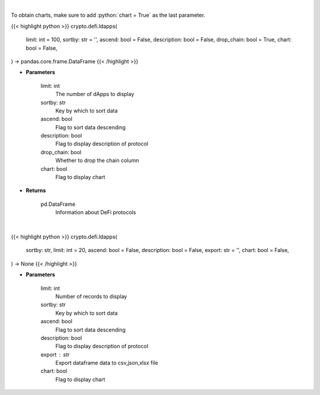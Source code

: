 .. role:: python(code)
    :language: python
    :class: highlight

|

To obtain charts, make sure to add :python:`chart = True` as the last parameter.

.. raw:: html

    <h3>
    > Getting data
    </h3>

{{< highlight python >}}
crypto.defi.ldapps(
    limit: int = 100,
    sortby: str = '',
    ascend: bool = False,
    description: bool = False,
    drop_chain: bool = True,
    chart: bool = False,
) -> pandas.core.frame.DataFrame
{{< /highlight >}}

.. raw:: html

    <p>
    Returns information about listed DeFi protocols, their current TVL and changes to it in the last hour/day/week.
    [Source: https://docs.llama.fi/api]
    </p>

* **Parameters**

    limit: int
        The number of dApps to display
    sortby: str
        Key by which to sort data
    ascend: bool
        Flag to sort data descending
    description: bool
        Flag to display description of protocol
    drop_chain: bool
        Whether to drop the chain column
    chart: bool
       Flag to display chart


* **Returns**

    pd.DataFrame
        Information about DeFi protocols

|

.. raw:: html

    <h3>
    > Getting charts
    </h3>

{{< highlight python >}}
crypto.defi.ldapps(
    sortby: str,
    limit: int = 20,
    ascend: bool = False,
    description: bool = False,
    export: str = '',
    chart: bool = False,
) -> None
{{< /highlight >}}

.. raw:: html

    <p>
    Display information about listed DeFi protocols, their current TVL and changes to it in
    the last hour/day/week. [Source: https://docs.llama.fi/api]
    </p>

* **Parameters**

    limit: int
        Number of records to display
    sortby: str
        Key by which to sort data
    ascend: bool
        Flag to sort data descending
    description: bool
        Flag to display description of protocol
    export : str
        Export dataframe data to csv,json,xlsx file
    chart: bool
       Flag to display chart

